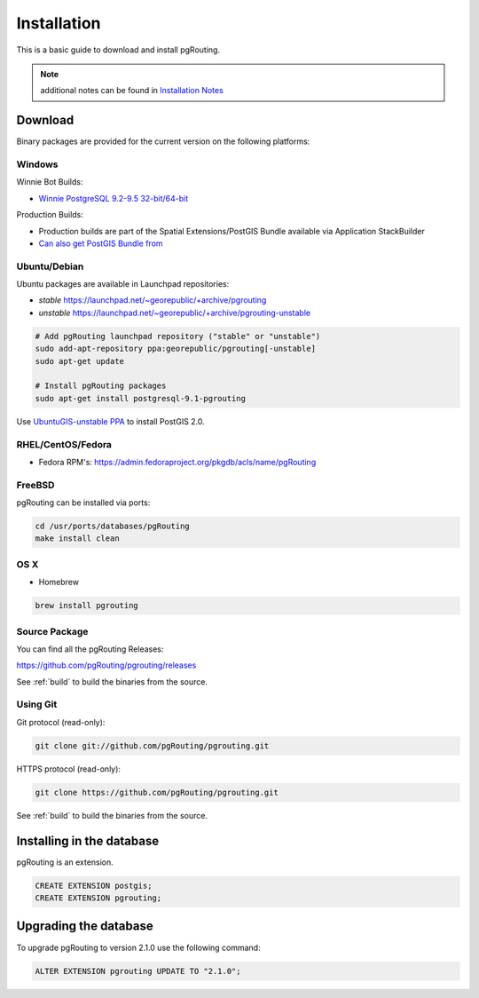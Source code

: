 ..
   ****************************************************************************
    pgRouting Manual
    Copyright(c) pgRouting Contributors

    This documentation is licensed under a Creative Commons Attribution-Share
    Alike 3.0 License: http://creativecommons.org/licenses/by-sa/3.0/
   ****************************************************************************

.. _installation:

Installation
===============================================================================

This is a basic guide to download and install pgRouting.

.. note:: additional notes can be found in `Installation Notes`_

.. _Installation Notes: https://github.com/pgRouting/pgrouting/wiki/Notes-on-Download%2C-Installation-and-building-pgRouting

Download
--------

Binary packages are provided for the current version on the following platforms:


Windows
^^^^^^^^^^^^^^^^^^^^^^^^^^^^^^^^^^^^^^^^^^^^^^^^^^^^^^^^^^^^^^^^^^^^^^^^^^^^^^^

Winnie Bot Builds:

* `Winnie PostgreSQL 9.2-9.5 32-bit/64-bit <http://postgis.net/windows_downloads>`_

Production Builds:

* Production builds are part of the Spatial Extensions/PostGIS Bundle available via Application StackBuilder
* `Can also get PostGIS Bundle from <http://download.osgeo.org/postgis/windows/>`_


Ubuntu/Debian
^^^^^^^^^^^^^^^^^^^^^^^^^^^^^^^^^^^^^^^^^^^^^^^^^^^^^^^^^^^^^^^^^^^^^^^^^^^^^^^

Ubuntu packages are available in Launchpad repositories:

* *stable* https://launchpad.net/~georepublic/+archive/pgrouting
* *unstable* https://launchpad.net/~georepublic/+archive/pgrouting-unstable

.. code-block:: bash

	# Add pgRouting launchpad repository ("stable" or "unstable")
	sudo add-apt-repository ppa:georepublic/pgrouting[-unstable]
	sudo apt-get update

	# Install pgRouting packages
	sudo apt-get install postgresql-9.1-pgrouting

Use `UbuntuGIS-unstable PPA <https://launchpad.net/~ubuntugis/+archive/ubuntugis-unstable>`_ to install PostGIS 2.0.


RHEL/CentOS/Fedora
^^^^^^^^^^^^^^^^^^^^^^^^^^^^^^^^^^^^^^^^^^^^^^^^^^^^^^^^^^^^^^^^^^^^^^^^^^^^^^^

* Fedora RPM's: https://admin.fedoraproject.org/pkgdb/acls/name/pgRouting


FreeBSD
^^^^^^^^^^^^^^^^^^^^^^^^^^^^^^^^^^^^^^^^^^^^^^^^^^^^^^^^^^^^^^^^^^^^^^^^^^^^^^^

pgRouting can be installed via ports:

.. code-block:: bash

  cd /usr/ports/databases/pgRouting
  make install clean


OS X
^^^^^^^^^^^^^^^^^^^^^^^^^^^^^^^^^^^^^^^^^^^^^^^^^^^^^^^^^^^^^^^^^^^^^^^^^^^^^^^

.. See `builds from KingChaos <http://www.kyngchaos.com/software/postgres>`_.

* Homebrew

.. code-block:: bash

	brew install pgrouting


Source Package
^^^^^^^^^^^^^^^^^^^^^^^^^^^^^^^^^^^^^^^^^^^^^^^^^^^^^^^^^^^^^^^^^^^^^^^^^^^^^^^

You can find all the pgRouting Releases: 

https://github.com/pgRouting/pgrouting/releases

See :ref:`build` to build the binaries from the source.

Using Git
^^^^^^^^^^^^^^^^^^^^^^^^^^^^^^^^^^^^^^^^^^^^^^^^^^^^^^^^^^^^^^^^^^^^^^^^^^^^^^^

Git protocol (read-only):

.. code-block:: bash

	git clone git://github.com/pgRouting/pgrouting.git


HTTPS protocol (read-only):

.. code-block:: bash

	git clone https://github.com/pgRouting/pgrouting.git

See :ref:`build` to build the binaries from the source.

Installing in the database
--------------------------

pgRouting is an extension. 

.. code-block:: sql

  CREATE EXTENSION postgis;
  CREATE EXTENSION pgrouting;


Upgrading the database
----------------------

To upgrade pgRouting to version 2.1.0 use the following command:

.. code-block:: sql

   ALTER EXTENSION pgrouting UPDATE TO "2.1.0";


